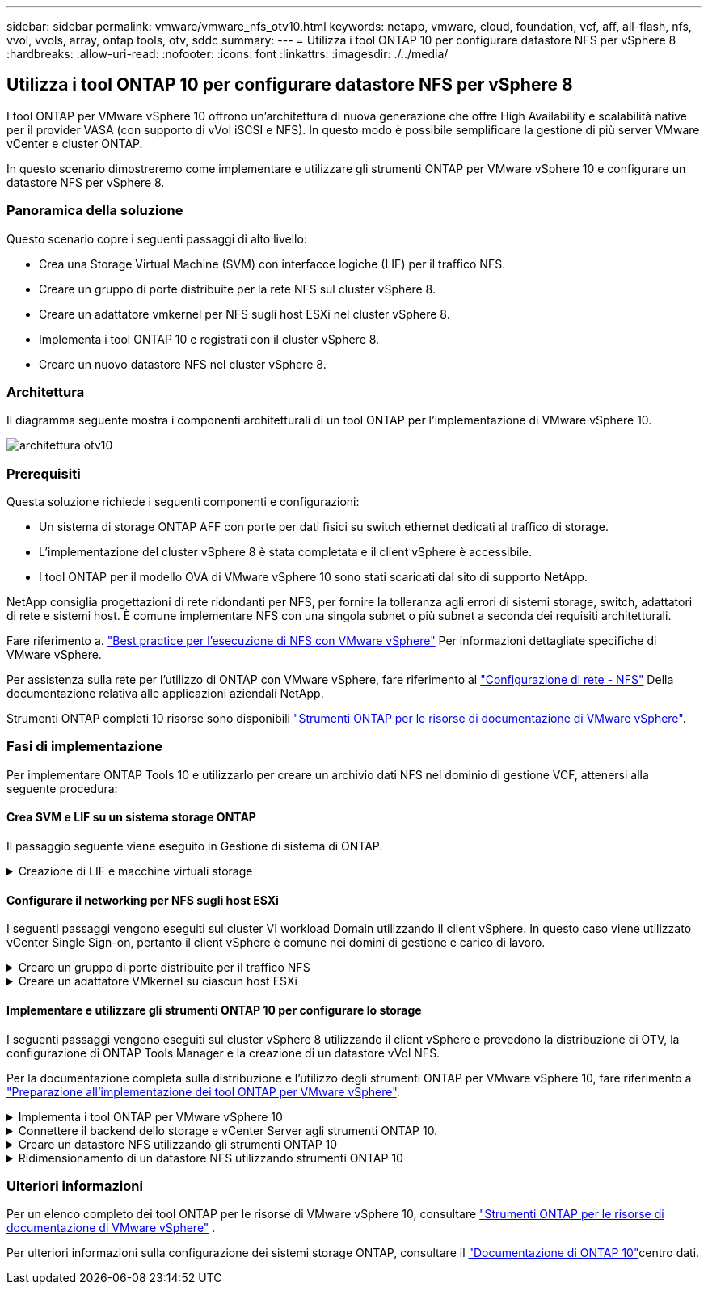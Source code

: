 ---
sidebar: sidebar 
permalink: vmware/vmware_nfs_otv10.html 
keywords: netapp, vmware, cloud, foundation, vcf, aff, all-flash, nfs, vvol, vvols, array, ontap tools, otv, sddc 
summary:  
---
= Utilizza i tool ONTAP 10 per configurare datastore NFS per vSphere 8
:hardbreaks:
:allow-uri-read: 
:nofooter: 
:icons: font
:linkattrs: 
:imagesdir: ./../media/




== Utilizza i tool ONTAP 10 per configurare datastore NFS per vSphere 8

[role="lead"]
I tool ONTAP per VMware vSphere 10 offrono un'architettura di nuova generazione che offre High Availability e scalabilità native per il provider VASA (con supporto di vVol iSCSI e NFS). In questo modo è possibile semplificare la gestione di più server VMware vCenter e cluster ONTAP.

In questo scenario dimostreremo come implementare e utilizzare gli strumenti ONTAP per VMware vSphere 10 e configurare un datastore NFS per vSphere 8.



=== Panoramica della soluzione

Questo scenario copre i seguenti passaggi di alto livello:

* Crea una Storage Virtual Machine (SVM) con interfacce logiche (LIF) per il traffico NFS.
* Creare un gruppo di porte distribuite per la rete NFS sul cluster vSphere 8.
* Creare un adattatore vmkernel per NFS sugli host ESXi nel cluster vSphere 8.
* Implementa i tool ONTAP 10 e registrati con il cluster vSphere 8.
* Creare un nuovo datastore NFS nel cluster vSphere 8.




=== Architettura

Il diagramma seguente mostra i componenti architetturali di un tool ONTAP per l'implementazione di VMware vSphere 10.

image::vmware-nfs-otv10-image29.png[architettura otv10]



=== Prerequisiti

Questa soluzione richiede i seguenti componenti e configurazioni:

* Un sistema di storage ONTAP AFF con porte per dati fisici su switch ethernet dedicati al traffico di storage.
* L'implementazione del cluster vSphere 8 è stata completata e il client vSphere è accessibile.
* I tool ONTAP per il modello OVA di VMware vSphere 10 sono stati scaricati dal sito di supporto NetApp.


NetApp consiglia progettazioni di rete ridondanti per NFS, per fornire la tolleranza agli errori di sistemi storage, switch, adattatori di rete e sistemi host. È comune implementare NFS con una singola subnet o più subnet a seconda dei requisiti architetturali.

Fare riferimento a. https://core.vmware.com/resource/best-practices-running-nfs-vmware-vsphere["Best practice per l'esecuzione di NFS con VMware vSphere"] Per informazioni dettagliate specifiche di VMware vSphere.

Per assistenza sulla rete per l'utilizzo di ONTAP con VMware vSphere, fare riferimento al https://docs.netapp.com/us-en/ontap-apps-dbs/vmware/vmware-vsphere-network.html#nfs["Configurazione di rete - NFS"] Della documentazione relativa alle applicazioni aziendali NetApp.

Strumenti ONTAP completi 10 risorse sono disponibili https://www.netapp.com/support-and-training/documentation/ontap-tools-for-vmware-vsphere-documentation/["Strumenti ONTAP per le risorse di documentazione di VMware vSphere"].



=== Fasi di implementazione

Per implementare ONTAP Tools 10 e utilizzarlo per creare un archivio dati NFS nel dominio di gestione VCF, attenersi alla seguente procedura:



==== Crea SVM e LIF su un sistema storage ONTAP

Il passaggio seguente viene eseguito in Gestione di sistema di ONTAP.

.Creazione di LIF e macchine virtuali storage
[%collapsible]
====
Completa i seguenti passaggi per creare una SVM insieme a LIF multipli per il traffico NFS.

. Da Gestione di sistema di ONTAP, accedere a *Storage VM* nel menu a sinistra e fare clic su *+ Aggiungi* per iniziare.
+
image::vmware-vcf-asa-image01.png[Fare clic su +Add (Aggiungi) per iniziare a creare la SVM]

+
{nbsp}

. Nella procedura guidata *Add Storage VM* (Aggiungi VM di storage) fornire un *Name* (Nome) per la SVM, selezionare *IP Space* (spazio IP), quindi, in *Access Protocol* (protocollo di accesso), fare clic sulla scheda *SMB/CIFS, NFS, S3* e selezionare la casella *Enable NFS* (Abilita NFS*).
+
image::vmware-vcf-aff-image35.png[Procedura guidata per aggiungere macchine virtuali storage - abilitare NFS]

+

TIP: Non è necessario selezionare il pulsante *Allow NFS client access* (Consenti accesso client NFS) poiché gli strumenti ONTAP per VMware vSphere verranno utilizzati per automatizzare il processo di distribuzione del datastore. Ciò include la fornitura dell'accesso client agli host ESXi. &#160;

. Nella sezione *interfaccia di rete* compilare i campi *indirizzo IP*, *Subnet Mask* e *Broadcast Domain and Port* per la prima LIF. Per LIF successive, la casella di controllo può essere abilitata per usare impostazioni comuni a tutte le LIF rimanenti o per usare impostazioni separate.
+
image::vmware-vcf-aff-image36.png[Compila le informazioni di rete per le LIF]

+
{nbsp}

. Scegliere se attivare l'account Storage VM Administration (per ambienti multi-tenancy) e fare clic su *Save* (Salva) per creare la SVM.
+
image::vmware-vcf-asa-image04.png[Attiva account SVM e fine]



====


==== Configurare il networking per NFS sugli host ESXi

I seguenti passaggi vengono eseguiti sul cluster VI workload Domain utilizzando il client vSphere. In questo caso viene utilizzato vCenter Single Sign-on, pertanto il client vSphere è comune nei domini di gestione e carico di lavoro.

.Creare un gruppo di porte distribuite per il traffico NFS
[%collapsible]
====
Completare quanto segue per creare un nuovo gruppo di porte distribuite per la rete per il trasporto del traffico NFS:

. Dal client vSphere , accedere a *Inventory > Networking* per il dominio del carico di lavoro. Passare allo Switch distribuito esistente e scegliere l'azione da creare *nuovo Gruppo di porte distribuite...*.
+
image::vmware-nfs-otv10-image01.png[Scegliere di creare un nuovo gruppo di porte]

+
{nbsp}

. Nella procedura guidata *nuovo gruppo di porte distribuite* inserire un nome per il nuovo gruppo di porte e fare clic su *Avanti* per continuare.
. Nella pagina *Configura impostazioni* completare tutte le impostazioni. Se si utilizzano VLAN, assicurarsi di fornire l'ID VLAN corretto. Fare clic su *Avanti* per continuare.
+
image::vmware-vcf-asa-image23.png[Inserire l'ID VLAN]

+
{nbsp}

. Nella pagina *Pronto per il completamento*, rivedere le modifiche e fare clic su *fine* per creare il nuovo gruppo di porte distribuite.
. Una volta creato il gruppo di porte, accedere al gruppo di porte e selezionare l'azione *Modifica impostazioni...*.
+
image::vmware-vcf-aff-image37.png[DPG - consente di modificare le impostazioni]

+
{nbsp}

. Nella pagina *Distributed Port Group - Edit Settings*, accedere a *Teaming and failover* nel menu a sinistra. Abilitare il raggruppamento per gli uplink da utilizzare per il traffico NFS assicurandosi che siano Uniti nell'area *uplink attivi*. Spostare gli uplink non utilizzati verso il basso su *uplink non utilizzati*.
+
image::vmware-nfs-otv10-image02.png[DPG - uplink del team]

+
{nbsp}

. Ripetere questa procedura per ogni host ESXi nel cluster.


====
.Creare un adattatore VMkernel su ciascun host ESXi
[%collapsible]
====
Ripetere questo processo su ogni host ESXi nel dominio del carico di lavoro.

. Dal client vSphere, passare a uno degli host ESXi nell'inventario del dominio del carico di lavoro. Dalla scheda *Configure* selezionare *VMkernel adapters* e fare clic su *Add Networking...* per iniziare.
+
image::vmware-nfs-otv10-image03.png[Avviare la procedura guidata di aggiunta della rete]

+
{nbsp}

. Nella finestra *Select Connection type* (Seleziona tipo di connessione), scegliere *VMkernel Network Adapter* (scheda di rete VMkernel) e fare clic su *Next* (Avanti) per continuare.
+
image::vmware-vcf-asa-image08.png[Scegliere adattatore di rete VMkernel]

+
{nbsp}

. Nella pagina *Seleziona dispositivo di destinazione*, scegliere uno dei gruppi di porte distribuiti per NFS creati in precedenza.
+
image::vmware-nfs-otv10-image04.png[Scegliere il gruppo di porte di destinazione]

+
{nbsp}

. Nella pagina *Proprietà porta* mantenere le impostazioni predefinite (nessun servizio abilitato) e fare clic su *Avanti* per continuare.
. Nella pagina *IPv4 settings* compilare i campi *IP address*, *Subnet mask* e fornire un nuovo indirizzo IP del gateway (solo se necessario). Fare clic su *Avanti* per continuare.
+
image::vmware-nfs-otv10-image05.png[Impostazioni di VMkernel IPv4]

+
{nbsp}

. Rivedere le selezioni nella pagina *Pronto per il completamento* e fare clic su *fine* per creare l'adattatore VMkernel.
+
image::vmware-nfs-otv10-image06.png[Esaminare le selezioni di VMkernel]



====


==== Implementare e utilizzare gli strumenti ONTAP 10 per configurare lo storage

I seguenti passaggi vengono eseguiti sul cluster vSphere 8 utilizzando il client vSphere e prevedono la distribuzione di OTV, la configurazione di ONTAP Tools Manager e la creazione di un datastore vVol NFS.

Per la documentazione completa sulla distribuzione e l'utilizzo degli strumenti ONTAP per VMware vSphere 10, fare riferimento a https://docs.netapp.com/us-en/ontap-tools-vmware-vsphere-10/deploy/prepare-deployment.html["Preparazione all'implementazione dei tool ONTAP per VMware vSphere"].

.Implementa i tool ONTAP per VMware vSphere 10
[%collapsible]
====
I tool ONTAP per VMware vSphere 10 vengono implementati come appliance delle macchine virtuali e forniscono un'interfaccia utente vCenter integrata per la gestione dello storage ONTAP. Strumenti ONTAP 10 è dotato di un nuovo portale di gestione globale per la gestione delle connessioni a più server vCenter e backend storage ONTAP.


NOTE: In uno scenario di implementazione non ha, sono necessari tre indirizzi IP disponibili. Un indirizzo IP è allocato per il bilanciamento del carico, un altro per il piano di controllo Kubernetes e il restante per il nodo. In un'implementazione ha, sono necessari due indirizzi IP aggiuntivi per il secondo e il terzo nodo, oltre ai tre iniziali. Prima dell'assegnazione, i nomi host devono essere associati agli indirizzi IP nel DNS. È importante che tutti e cinque gli indirizzi IP si trovino sulla stessa VLAN, scelta per la distribuzione.

Completa quanto segue per implementare i tool ONTAP per VMware vSphere:

. Ottenere l'immagine OVA degli strumenti ONTAP dal link:https://mysupport.netapp.com/site/products/all/details/otv10/downloads-tab["Sito di supporto NetApp"]e scaricarla in una cartella locale.
. Effettua l'accesso all'appliance vCenter per il cluster vSphere 8.
. Dall'interfaccia dell'appliance vCenter, fare clic con il pulsante destro del mouse sul cluster di gestione e selezionare *Deploy OVF Template…*
+
image::vmware-nfs-otv10-image07.png[Distribuzione modello OVF...]

+
{nbsp}

. Nella procedura guidata *Deploy OVF Template* fare clic sul pulsante di opzione *file locale* e selezionare il file OVA di ONTAP Tools scaricato nel passaggio precedente.
+
image::vmware-vcf-aff-image22.png[Selezionare il file OVA]

+
{nbsp}

. Per i passaggi da 2 a 5 della procedura guidata, selezionare un nome e una cartella per la macchina virtuale, selezionare la risorsa di elaborazione, esaminare i dettagli e accettare il contratto di licenza.
. Per la posizione dello storage dei file di configurazione e del disco, selezionare un datastore locale o un datastore vSAN.
+
image::vmware-nfs-otv10-image08.png[Selezionare il file OVA]

+
{nbsp}

. Nella pagina Seleziona rete, selezionare la rete utilizzata per la gestione del traffico.
+
image::vmware-nfs-otv10-image09.png[Selezionare la rete]

+
{nbsp}

. Nella pagina di configurazione, selezionare la configurazione di distribuzione da utilizzare. In questo scenario viene utilizzato il metodo di distribuzione semplice.
+

NOTE: ONTAP Tool 10 offre diverse configurazioni di implementazione, incluse implementazioni ad alta disponibilità che utilizzano nodi multipli. Per la documentazione su tutte le configurazioni di distribuzione, fare riferimento alla https://docs.netapp.com/us-en/ontap-tools-vmware-vsphere-10/deploy/prepare-deployment.html["Preparazione all'implementazione dei tool ONTAP per VMware vSphere"].

+
image::vmware-nfs-otv10-image10.png[Selezionare la rete]

+
{nbsp}

. Nella pagina Personalizza modello compilare tutte le informazioni richieste:
+
** Nome utente dell'applicazione da utilizzare per registrare il provider VASA e SRA in vCenter Server.
** Abilita ASUP per il supporto automatizzato.
** URL proxy ASUP, se necessario.
** Nome utente e password dell'amministratore.
** Server NTP.
** Password utente di manutenzione per accedere alle funzioni di gestione dalla console.
** IP del bilanciatore di carico.
** IP virtuale per il piano di controllo K8s.
** Macchina virtuale principale per selezionare la macchina virtuale corrente come principale (per configurazioni ha).
** Nome host della macchina virtuale
** Specificare i campi delle proprietà di rete richiesti.
+
Fare clic su *Avanti* per continuare.

+
image::vmware-nfs-otv10-image11.png[Personalizzare il modello OTV 1]

+
image::vmware-nfs-otv10-image12.png[Personalizzare il modello OTV 2]

+
{nbsp}



. Esaminare tutte le informazioni sulla pagina Pronto per il completamento e fare clic su fine per iniziare a distribuire l'appliance ONTAP Tools.


====
.Connettere il backend dello storage e vCenter Server agli strumenti ONTAP 10.
[%collapsible]
====
ONTAP Tools Manager viene utilizzato per configurare le impostazioni globali per ONTAP Tools 10.

. Accedere a ONTAP Tools Manager accedendo a https://loadBalanceIP:8443/virtualization/ui/[] in un browser Web e utilizzando le credenziali amministrative fornite durante la distribuzione.
+
image::vmware-nfs-otv10-image13.png[Gestore degli strumenti ONTAP]

+
{nbsp}

. Nella pagina *Getting Started* (operazioni preliminari*), fare clic su *Go to Storage Backends* (Vai ai backend di archiviazione).
+
image::vmware-nfs-otv10-image14.png[Per iniziare]

+
{nbsp}

. Nella pagina *backend di archiviazione*, fare clic su *ADD* per inserire le credenziali di un sistema di archiviazione ONTAP da registrare con gli strumenti ONTAP 10.
+
image::vmware-nfs-otv10-image15.png[Aggiunta del backend dello storage]

+
{nbsp}

. Nella casella *Aggiungi backend archiviazione*, immettere le credenziali per il sistema di archiviazione ONTAP.
+
image::vmware-nfs-otv10-image16.png[Aggiunta del backend dello storage]

+
{nbsp}

. Nel menu a sinistra, fare clic su *vCenter*, quindi su *ADD* per inserire le credenziali di un server vCenter da registrare con gli strumenti ONTAP 10.
+
image::vmware-nfs-otv10-image17.png[Aggiungi vCenter server]

+
{nbsp}

. Nella casella *Aggiungi vCenter*, compila le credenziali per il sistema storage ONTAP.
+
image::vmware-nfs-otv10-image18.png[Aggiungere le credenziali di archiviazione]

+
{nbsp}

. Dal menu verticale a tre punti per il nuovo server vCenter, selezionare *Associa backend storage*.
+
image::vmware-nfs-otv10-image19.png[Associare il backend dello storage]

+
{nbsp}

. Nella casella *associate Storage backend*, selezionare il sistema di archiviazione ONTAP da associare al server vCenter e fare clic su *associate* per completare l'azione.
+
image::vmware-nfs-otv10-image20.png[Selezionare il sistema di archiviazione da associare]

+
{nbsp}

. Per verificare l'installazione, accedere al client vSphere e selezionare *NetApp ONTAP tools* dal menu a sinistra.
+
image::vmware-nfs-otv10-image21.png[Accedere al plugin degli strumenti ONTAP]

+
{nbsp}

. Dalla dashboard degli strumenti di ONTAP dovresti vedere che a vCenter Server è stato associato un backend storage.
+
image::vmware-nfs-otv10-image22.png[Dashboard degli strumenti ONTAP]

+
{nbsp}



====
.Creare un datastore NFS utilizzando gli strumenti ONTAP 10
[%collapsible]
====
Completa i seguenti passaggi per implementare un datastore ONTAP, in esecuzione su NFS, usando i tool ONTAP 10.

. Nel client vSphere, accedere all'inventario dello storage. Dal menu *AZIONI*, selezionare *Strumenti NetApp ONTAP > Crea archivio dati*.
+
image::vmware-nfs-otv10-image23.png[Strumenti ONTAP - Crea datastore]

+
{nbsp}

. Nella pagina *tipo* della procedura guidata Crea datastore, fare clic sul pulsante di opzione NFS, quindi su *Avanti* per continuare.
+
image::vmware-nfs-otv10-image24.png[Selezionare il tipo di datastore]

+
{nbsp}

. Nella pagina *Nome e protocollo*, compilare il nome, le dimensioni e il protocollo per il datastore. Fare clic su *Avanti* per continuare.
+
image::vmware-nfs-otv10-image25.png[Selezionare il tipo di datastore]

+
{nbsp}

. Nella pagina *Storage* selezionare una piattaforma (filtra il sistema di archiviazione in base al tipo) e una VM di archiviazione per il volume. In alternativa, selezionare un criterio di esportazione personalizzato. Fare clic su *Avanti* per continuare.
+
image::vmware-nfs-otv10-image26.png[Pagina di archiviazione]

+
{nbsp}

. Nella pagina *attributi archiviazione* selezionare l'aggregato di archiviazione da utilizzare e, facoltativamente, opzioni avanzate quali la prenotazione dello spazio e la qualità del servizio. Fare clic su *Avanti* per continuare.
+
image::vmware-nfs-otv10-image27.png[Pagina attributi di archiviazione]

+
{nbsp}

. Infine, rivedere il *Summary* e fare clic su Finish (fine) per iniziare a creare il datastore NFS.
+
image::vmware-nfs-otv10-image28.png[Rivedere il riepilogo e terminare]



====
.Ridimensionamento di un datastore NFS utilizzando strumenti ONTAP 10
[%collapsible]
====
Completa i seguenti passaggi per ridimensionare un datastore NFS esistente con i tool ONTAP 10.

. Nel client vSphere, accedere all'inventario dello storage. Dal menu *AZIONI*, selezionare *Strumenti NetApp ONTAP > Ridimensiona archivio dati*.
+
image::vmware-nfs-otv10-image30.png[Selezionare ridimensiona archivio dati]

+
{nbsp}

. Nella procedura guidata *Ridimensiona datastore*, immettere le nuove dimensioni del datastore in GB e fare clic su *Ridimensiona* per continuare.
+
image::vmware-nfs-otv10-image31.png[Procedura guidata di ridimensionamento del datastore]

+
{nbsp}

. Monitorare l'avanzamento del processo di ridimensionamento nel riquadro *attività recenti*.
+
image::vmware-nfs-otv10-image32.png[Riquadro attività recenti]

+
{nbsp}



====


=== Ulteriori informazioni

Per un elenco completo dei tool ONTAP per le risorse di VMware vSphere 10, consultare https://www.netapp.com/support-and-training/documentation/ontap-tools-for-vmware-vsphere-documentation/["Strumenti ONTAP per le risorse di documentazione di VMware vSphere"] .

Per ulteriori informazioni sulla configurazione dei sistemi storage ONTAP, consultare il link:https://docs.netapp.com/us-en/ontap-tools-vmware-vsphere-10/["Documentazione di ONTAP 10"]centro dati.
